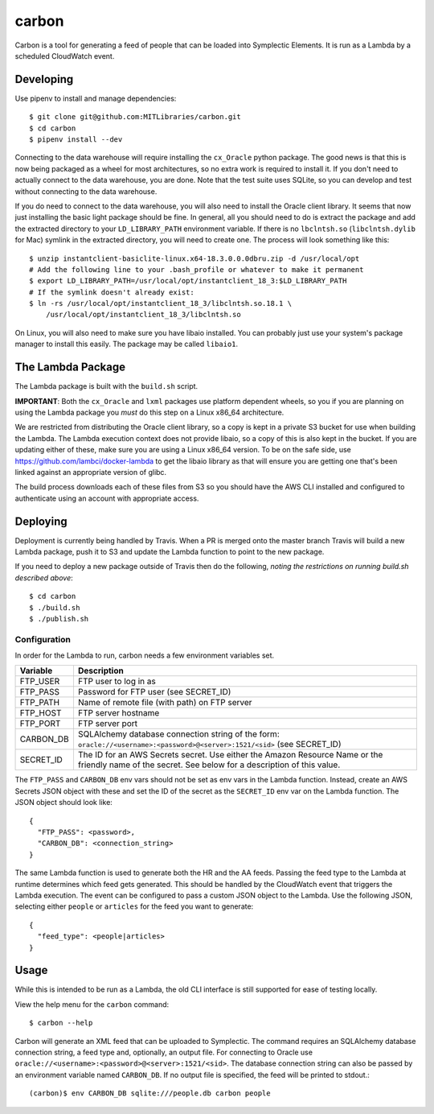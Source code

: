 carbon
======

Carbon is a tool for generating a feed of people that can be loaded into Symplectic Elements. It is run as a Lambda by a scheduled CloudWatch event.

Developing
----------

Use pipenv to install and manage dependencies::

    $ git clone git@github.com:MITLibraries/carbon.git
    $ cd carbon
    $ pipenv install --dev

Connecting to the data warehouse will require installing the ``cx_Oracle`` python package. The good news is that this is now being packaged as a wheel for most architectures, so no extra work is required to install it. If you don't need to actually connect to the data warehouse, you are done. Note that the test suite uses SQLite, so you can develop and test without connecting to the data warehouse.

If you do need to connect to the data warehouse, you will also need to install the Oracle client library. It seems that now just installing the basic light package should be fine. In general, all you should need to do is extract the package and add the extracted directory to your ``LD_LIBRARY_PATH`` environment variable. If there is no ``lbclntsh.so`` (``libclntsh.dylib`` for Mac) symlink in the extracted directory, you will need to create one. The process will look something like this::

    $ unzip instantclient-basiclite-linux.x64-18.3.0.0.0dbru.zip -d /usr/local/opt
    # Add the following line to your .bash_profile or whatever to make it permanent
    $ export LD_LIBRARY_PATH=/usr/local/opt/instantclient_18_3:$LD_LIBRARY_PATH
    # If the symlink doesn't already exist:
    $ ln -rs /usr/local/opt/instantclient_18_3/libclntsh.so.18.1 \
        /usr/local/opt/instantclient_18_3/libclntsh.so

On Linux, you will also need to make sure you have libaio installed. You can probably just use your system's package manager to install this easily. The package may be called ``libaio1``.

The Lambda Package
------------------

The Lambda package is built with the ``build.sh`` script.

**IMPORTANT**: Both the ``cx_Oracle`` and ``lxml`` packages use platform dependent wheels, so you if you are planning on using the Lambda package you *must* do this step on a Linux x86_64 architecture.

We are restricted from distributing the Oracle client library, so a copy is kept in a private S3 bucket for use when building the Lambda. The Lambda execution context does not provide libaio, so a copy of this is also kept in the bucket. If you are updating either of these, make sure you are using a Linux x86_64 version. To be on the safe side, use https://github.com/lambci/docker-lambda to get the libaio library as that will ensure you are getting one that's been linked against an appropriate version of glibc.

The build process downloads each of these files from S3 so you should have the AWS CLI installed and configured to authenticate using an account with appropriate access.

Deploying
---------

Deployment is currently being handled by Travis. When a PR is merged onto the master branch Travis will build a new Lambda package, push it to S3 and update the Lambda function to point to the new package.

If you need to deploy a new package outside of Travis then do the following, *noting the restrictions on running build.sh described above*::

    $ cd carbon
    $ ./build.sh
    $ ./publish.sh

Configuration
^^^^^^^^^^^^^

In order for the Lambda to run, carbon needs a few environment variables set.

+-----------+-------------------------------------------------------------+
| Variable  | Description                                                 |
+===========+=============================================================+
| FTP_USER  | FTP user to log in as                                       |
+-----------+-------------------------------------------------------------+
| FTP_PASS  | Password for FTP user (see SECRET_ID)                       |
+-----------+-------------------------------------------------------------+
| FTP_PATH  | Name of remote file (with path) on FTP server               |
+-----------+-------------------------------------------------------------+
| FTP_HOST  | FTP server hostname                                         |
+-----------+-------------------------------------------------------------+
| FTP_PORT  | FTP server port                                             |
+-----------+-------------------------------------------------------------+
| CARBON_DB | SQLAlchemy database connection string of the form:          |
|           | ``oracle://<username>:<password>@<server>:1521/<sid>``      |
|           | (see SECRET_ID)                                             |
+-----------+-------------------------------------------------------------+
| SECRET_ID | The ID for an AWS Secrets secret. Use either the Amazon     |
|           | Resource Name or the friendly name of the secret. See below |
|           | for a description of this value.                            |
+-----------+-------------------------------------------------------------+

The ``FTP_PASS`` and ``CARBON_DB`` env vars should not be set as env vars in the Lambda function. Instead, create an AWS Secrets JSON object with these and set the ID of the secret as the ``SECRET_ID`` env var on the Lambda function. The JSON object should look like::

    {
      "FTP_PASS": <password>,
      "CARBON_DB": <connection_string>
    }

The same Lambda function is used to generate both the HR and the AA feeds. Passing the feed type to the Lambda at runtime determines which feed gets generated. This should be handled by the CloudWatch event that triggers the Lambda execution. The event can be configured to pass a custom JSON object to the Lambda. Use the following JSON, selecting either ``people`` or ``articles`` for the feed you want to generate::

    {
      "feed_type": <people|articles>
    }

Usage
-----

While this is intended to be run as a Lambda, the old CLI interface is still supported for ease of testing locally.

View the help menu for the ``carbon`` command::

    $ carbon --help

Carbon will generate an XML feed that can be uploaded to Symplectic. The command requires an SQLAlchemy database connection string, a feed type and, optionally, an output file. For connecting to Oracle use ``oracle://<username>:<password>@<server>:1521/<sid>``. The database connection string can also be passed by an environment variable named ``CARBON_DB``. If no output file is specified, the feed will be printed to stdout.::

    (carbon)$ env CARBON_DB sqlite:///people.db carbon people

